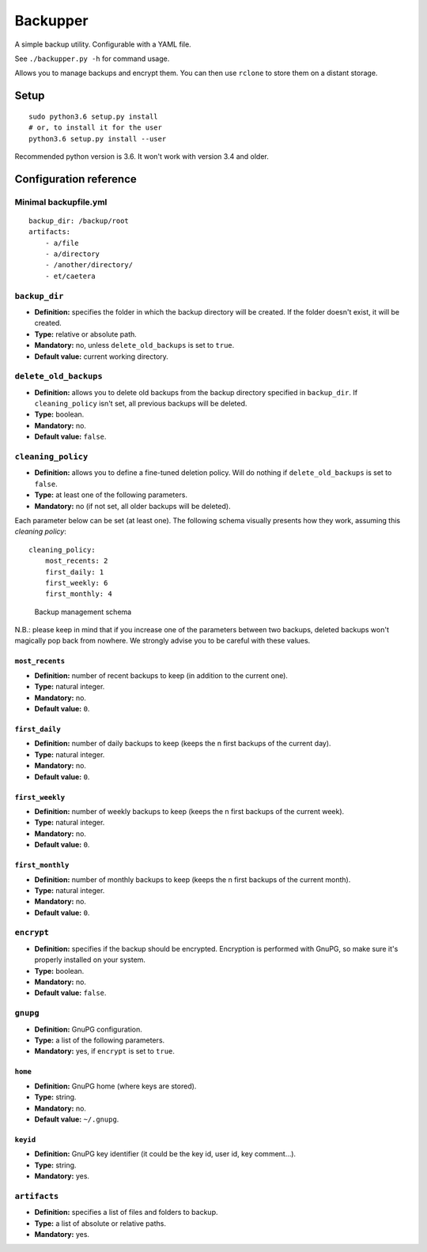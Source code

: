 Backupper
=========

A simple backup utility. Configurable with a YAML file.

See ``./backupper.py -h`` for command usage.

Allows you to manage backups and encrypt them. You can then use
``rclone`` to store them on a distant storage.

Setup
-----

::

        sudo python3.6 setup.py install
        # or, to install it for the user
        python3.6 setup.py install --user

Recommended python version is 3.6. It won't work with version 3.4 and
older.

Configuration reference
-----------------------

Minimal backupfile.yml
~~~~~~~~~~~~~~~~~~~~~~

::

    backup_dir: /backup/root
    artifacts:
        - a/file
        - a/directory
        - /another/directory/
        - et/caetera

``backup_dir``
~~~~~~~~~~~~~~

-  **Definition:** specifies the folder in which the backup directory
   will be created. If the folder doesn't exist, it will be created.
-  **Type:** relative or absolute path.
-  **Mandatory:** no, unless ``delete_old_backups`` is set to ``true``.
-  **Default value:** current working directory.

``delete_old_backups``
~~~~~~~~~~~~~~~~~~~~~~

-  **Definition:** allows you to delete old backups from the backup
   directory specified in ``backup_dir``. If ``cleaning_policy`` isn't
   set, all previous backups will be deleted.
-  **Type:** boolean.
-  **Mandatory:** no.
-  **Default value:** ``false``.

``cleaning_policy``
~~~~~~~~~~~~~~~~~~~

-  **Definition:** allows you to define a fine-tuned deletion policy.
   Will do nothing if ``delete_old_backups`` is set to ``false``.
-  **Type:** at least one of the following parameters.
-  **Mandatory:** no (if not set, all older backups will be deleted).

Each parameter below can be set (at least one). The following schema
visually presents how they work, assuming this *cleaning policy*:

::

    cleaning_policy:
        most_recents: 2
        first_daily: 1
        first_weekly: 6
        first_monthly: 4

.. figure:: https://github.com/dolfinsbizou/backupper/raw/master/cleaning_policy.png
   :alt: such design wow

   Backup management schema

N.B.: please keep in mind that if you increase one of the parameters
between two backups, deleted backups won't magically pop back from
nowhere. We strongly advise you to be careful with these values.

``most_recents``
^^^^^^^^^^^^^^^^

-  **Definition:** number of recent backups to keep (in addition to the
   current one).
-  **Type:** natural integer.
-  **Mandatory:** no.
-  **Default value:** ``0``.

``first_daily``
^^^^^^^^^^^^^^^

-  **Definition:** number of daily backups to keep (keeps the n first
   backups of the current day).
-  **Type:** natural integer.
-  **Mandatory:** no.
-  **Default value:** ``0``.

``first_weekly``
^^^^^^^^^^^^^^^^

-  **Definition:** number of weekly backups to keep (keeps the n first
   backups of the current week).
-  **Type:** natural integer.
-  **Mandatory:** no.
-  **Default value:** ``0``.

``first_monthly``
^^^^^^^^^^^^^^^^^

-  **Definition:** number of monthly backups to keep (keeps the n first
   backups of the current month).
-  **Type:** natural integer.
-  **Mandatory:** no.
-  **Default value:** ``0``.

``encrypt``
~~~~~~~~~~~

-  **Definition:** specifies if the backup should be encrypted.
   Encryption is performed with GnuPG, so make sure it's properly
   installed on your system.
-  **Type:** boolean.
-  **Mandatory:** no.
-  **Default value:** ``false``.

``gnupg``
~~~~~~~~~

-  **Definition:** GnuPG configuration.
-  **Type:** a list of the following parameters.
-  **Mandatory:** yes, if ``encrypt`` is set to ``true``.

``home``
^^^^^^^^

-  **Definition:** GnuPG home (where keys are stored).
-  **Type:** string.
-  **Mandatory:** no.
-  **Default value:** ``~/.gnupg``.

``keyid``
^^^^^^^^^

-  **Definition:** GnuPG key identifier (it could be the key id, user
   id, key comment...).
-  **Type:** string.
-  **Mandatory:** yes.

``artifacts``
~~~~~~~~~~~~~

-  **Definition:** specifies a list of files and folders to backup.
-  **Type:** a list of absolute or relative paths.
-  **Mandatory:** yes.


